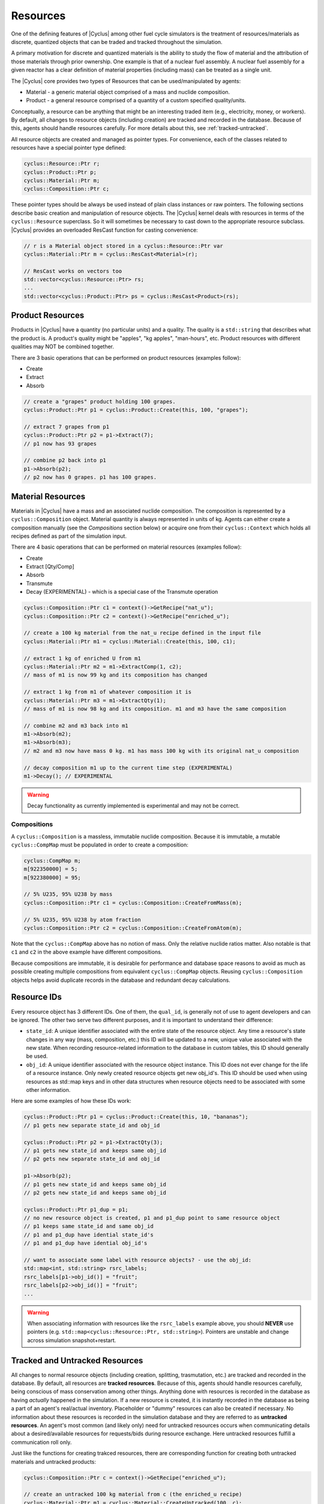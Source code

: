 
Resources
==========

One of the defining features of |Cyclus| among other fuel cycle simulators is
the treatment of resources/materials as discrete, quantized objects that can
be traded and tracked throughout the simulation.

A primary motivation for discrete and quantized materials is the ability to
study the flow of material and the attribution of those materials through
prior ownership.  One example is that of a nuclear fuel assembly.  A nuclear
fuel assembly for a given reactor has a clear definition of material
properties (including mass) can be treated as a single unit.

The |Cyclus| core provides two types of Resources that can be used/manipulated
by agents:

* Material - a generic material object comprised of a mass and nuclide
  composition.

* Product - a general resource comprised of a quantity of a custom specified
  quality/units.

Conceptually, a resource can be anything that might be an interesting traded
item (e.g., electricity, money, or workers).  By default, all changes to
resource objects (including creation) are tracked and recorded in the
database.  Because of this, agents should handle resources carefully.  For
more details about this, see :ref:`tracked-untracked`.

All resource objects are created and managed as pointer types. For
convenience, each of the classes related to resources have a special pointer
type defined:

.. code-block:: c++

    cyclus::Resource::Ptr r;
    cyclus::Product::Ptr p;
    cyclus::Material::Ptr m;
    cyclus::Composition::Ptr c;

These pointer types should be always be used instead of plain class instances
or raw pointers.  The following sections describe basic creation and
manipulation of resource objects.  The |Cyclus| kernel deals with resources in
terms of the ``cyclus::Resource`` superclass.  So it will sometimes be
necessary to cast down to the appropriate resource subclass.  |Cyclus| provides
an overloaded ResCast function for casting convenience:

.. code-block:: c++

    // r is a Material object stored in a cyclus::Resource::Ptr var
    cyclus::Material::Ptr m = cyclus::ResCast<Material>(r);

    // ResCast works on vectors too
    std::vector<cyclus::Resource::Ptr> rs;
    ...
    std::vector<cyclus::Product::Ptr> ps = cyclus::ResCast<Product>(rs);

Product Resources
-------------------

Products in |Cyclus| have a quantity (no particular units) and a quality.
The quality is a ``std::string`` that describes what the product is.  A
product's quality might be "apples", "kg apples", "man-hours", etc.  Product
resources with different qualities may NOT be combined together.  

There are 3 basic operations that can be performed on product resources
(examples follow):

* Create
* Extract
* Absorb

.. code-block:: c++

    // create a "grapes" product holding 100 grapes.
    cyclus::Product::Ptr p1 = cyclus::Product::Create(this, 100, "grapes");

    // extract 7 grapes from p1
    cyclus::Product::Ptr p2 = p1->Extract(7);
    // p1 now has 93 grapes

    // combine p2 back into p1
    p1->Absorb(p2);
    // p2 now has 0 grapes. p1 has 100 grapes.

Material Resources
-------------------

Materials in |Cyclus| have a mass and an associated nuclide composition.  The
composition is represented by a  ``cyclus::Composition`` object.  Material
quantity is always represented in units of kg. Agents can either create a
composition manually (see the *Compositions* section below) or acquire one from
their ``cyclus::Context`` which holds all recipes defined as part of the
simulation input.

There are 4 basic operations that can be performed on material resources
(examples follow):

* Create
* Extract [Qty/Comp]
* Absorb
* Transmute
* Decay (EXPERIMENTAL) - which is a special case of the Transmute operation

.. code-block:: c++

    cyclus::Composition::Ptr c1 = context()->GetRecipe("nat_u");
    cyclus::Composition::Ptr c2 = context()->GetRecipe("enriched_u");

    // create a 100 kg material from the nat_u recipe defined in the input file
    cyclus::Material::Ptr m1 = cyclus::Material::Create(this, 100, c1);

    // extract 1 kg of enriched U from m1
    cyclus::Material::Ptr m2 = m1->ExtractComp(1, c2);
    // mass of m1 is now 99 kg and its composition has changed

    // extract 1 kg from m1 of whatever composition it is
    cyclus::Material::Ptr m3 = m1->ExtractQty(1);
    // mass of m1 is now 98 kg and its composition. m1 and m3 have the same composition

    // combine m2 and m3 back into m1
    m1->Absorb(m2);
    m1->Absorb(m3);
    // m2 and m3 now have mass 0 kg. m1 has mass 100 kg with its original nat_u composition

    // decay composition m1 up to the current time step (EXPERIMENTAL)
    m1->Decay(); // EXPERIMENTAL

.. warning::

    Decay functionality as currently implemented is experimental and may not
    be correct.

Compositions
++++++++++++++

A ``cyclus::Composition`` is a massless, immutable nuclide composition.
Because it is immutable, a mutable ``cyclus::CompMap`` must be populated in
order to create a composition:

.. code-block:: c++

    cyclus::CompMap m;
    m[922350000] = 5;
    m[922380000] = 95;

    // 5% U235, 95% U238 by mass
    cyclus::Composition::Ptr c1 = cyclus::Composition::CreateFromMass(m);

    // 5% U235, 95% U238 by atom fraction
    cyclus::Composition::Ptr c2 = cyclus::Composition::CreateFromAtom(m);

Note that the ``cyclus::CompMap`` above has no notion of mass.  Only the
relative nuclide ratios matter.  Also notable is that ``c1`` and ``c2`` in the
above example have different compositions.

Because compositions are immutable, it is desirable for performance and
database space reasons to avoid as much as possible creating multiple
compositions from equivalent ``cyclus::CompMap`` objects.  Reusing
``cyclus::Composition`` objects helps avoid duplicate records in the
database and redundant decay calculations.

.. _resource-ids:

Resource IDs
---------------

Every resource object has 3 different IDs.  One of them, the ``qual_id``, is
generally not of use to agent developers and can be ignored.  The other two
serve two different purposes, and it is important to understand their
difference:

* ``state_id``: A unique identifier associated with the entire state of the
  resource object.  Any time a resource's state changes in any way (mass,
  composition, etc.) this ID will be updated to a new, unique value
  associated with the new state.  When recording resource-related information
  to the database in custom tables, this ID should generally be used.

* ``obj_id``: A unique identifier associated with the resource object
  instance.  This ID does not ever change for the life of a resource instance.
  Only newly created resource objects get new obj_id's.  This ID should be
  used when using resources as std::map keys and in other data structures when
  resource objects need to be associated with some other information.

Here are some examples of how these IDs work:

.. code-block:: c++

    cyclus::Product::Ptr p1 = cyclus::Product::Create(this, 10, "bananas");
    // p1 gets new separate state_id and obj_id

    cyclus::Product::Ptr p2 = p1->ExtractQty(3);
    // p1 gets new state_id and keeps same obj_id
    // p2 gets new separate state_id and obj_id

    p1->Absorb(p2);
    // p1 gets new state_id and keeps same obj_id
    // p2 gets new state_id and keeps same obj_id

    cyclus::Product::Ptr p1_dup = p1;
    // no new resource object is created, p1 and p1_dup point to same resource object
    // p1 keeps same state_id and same obj_id
    // p1 and p1_dup have idential state_id's
    // p1 and p1_dup have idential obj_id's

    // want to associate some label with resource objects? - use the obj_id:
    std::map<int, std::string> rsrc_labels;
    rsrc_labels[p1->obj_id()] = "fruit";
    rsrc_labels[p2->obj_id()] = "fruit";
    ...

.. warning::

    When associating information with resources like the ``rsrc_labels``
    example above, you should **NEVER** use pointers (e.g.
    ``std::map<cyclus::Resource::Ptr, std::string>``).  Pointers are unstable
    and change across simulation snapshot+restart.

.. _tracked-untracked:

Tracked and Untracked Resources
---------------------------------

All changes to normal resource objects (including creation, splitting,
trasmutation, etc.) are tracked and recorded in the database.  By default, all
resources are **tracked resources**.  Because of this, agents should handle
resources carefully, being conscious of mass conservation among other things.
Anything done with resources is recorded in the database as having *actually*
happened in the simulation.  If a new resource is created, it is instantly
recorded in the database as being a part of an agent's real/actual inventory.
Placeholder or "dummy" resources can also be created if necessary.  No
information about these resources is recorded in the simulation database and
they are referred to as **untracked resources**.  An agent's most common (and
likely only) need for untracked resources occurs when communicating details
about a desired/available resources for requests/bids during resource
exchange.  Here untracked resources fulfill a communication roll only.

Just like the functions for creating trakced resources, there are
corresponding function for creating both untracked materials and untracked
products:

.. code-block:: c++

    cyclus::Composition::Ptr c = context()->GetRecipe("enriched_u");

    // create an untracked 100 kg material from c (the enriched_u recipe)
    cyclus::Material::Ptr m1 = cyclus::Material::CreateUntracked(100, c);

    // create an untracked "grapes" product holding 100 grapes.
    cyclus::Product::Ptr p1 = cyclus::Product::CreateUntracked(100, "grapes");

    // nothing about m1 and p1 will ever be recorded in the output data.

.. warning::

    When a need for placeholder, dummy, or otherwise untracked
    resource arises, use "untracked" resources.  Do NOT create tracked
    resources to use in resource exchange requests and bids.


